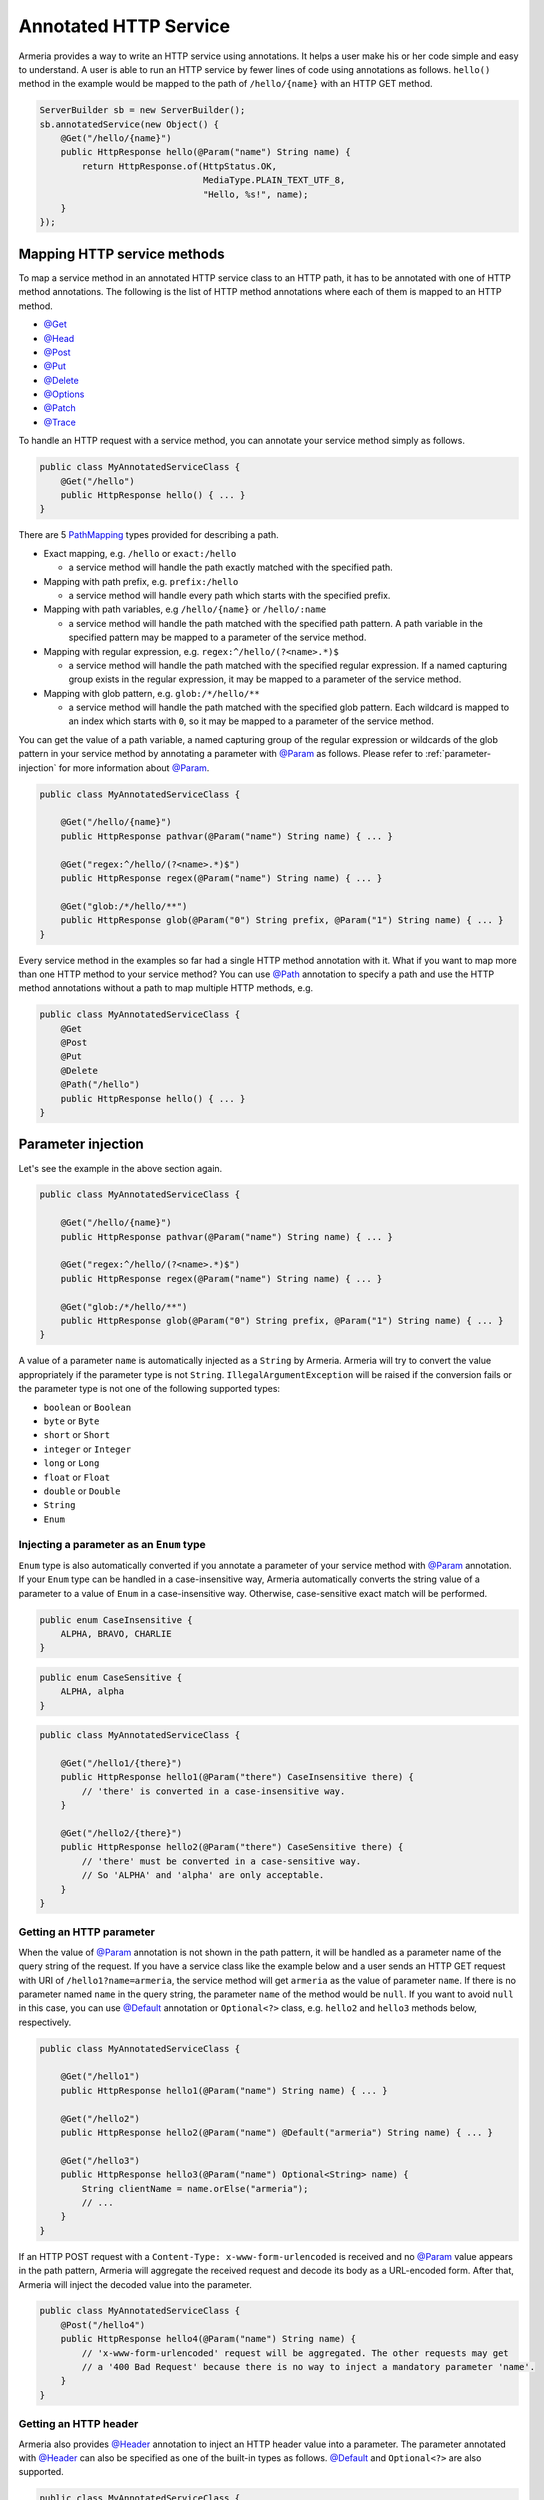 .. _@ConsumeType: apidocs/index.html?com/linecorp/armeria/server/annotation/ConsumeType.html
.. _@Decorator: apidocs/index.html?com/linecorp/armeria/server/annotation/Decorator.html
.. _@Default: apidocs/index.html?com/linecorp/armeria/server/annotation/Default.html
.. _@Delete: apidocs/index.html?com/linecorp/armeria/server/annotation/Delete.html
.. _@ExceptionHandler: apidocs/index.html?com/linecorp/armeria/server/annotation/ExceptionHandler.html
.. _@Get: apidocs/index.html?com/linecorp/armeria/server/annotation/Get.html
.. _@Head: apidocs/index.html?com/linecorp/armeria/server/annotation/Head.html
.. _@Header: apidocs/index.html?com/linecorp/armeria/server/annotation/Header.html
.. _@Options: apidocs/index.html?com/linecorp/armeria/server/annotation/Options.html
.. _@Order: apidocs/index.html?com/linecorp/armeria/server/annotation/Order.html
.. _@Param: apidocs/index.html?com/linecorp/armeria/server/annotation/Param.html
.. _@Patch: apidocs/index.html?com/linecorp/armeria/server/annotation/Patch.html
.. _@Path: apidocs/index.html?com/linecorp/armeria/server/annotation/Path.html
.. _@Post: apidocs/index.html?com/linecorp/armeria/server/annotation/Post.html
.. _@ProduceType: apidocs/index.html?com/linecorp/armeria/server/annotation/ProduceType.html
.. _@Put: apidocs/index.html?com/linecorp/armeria/server/annotation/Put.html
.. _@RequestConverter: apidocs/index.html?com/linecorp/armeria/server/annotation/RequestConverter.html
.. _@RequestObject: apidocs/index.html?com/linecorp/armeria/server/annotation/RequestObject.html
.. _@ResponseConverter: apidocs/index.html?com/linecorp/armeria/server/annotation/ResponseConverter.html
.. _@Trace: apidocs/index.html?com/linecorp/armeria/server/annotation/Trace.html
.. _AggregatedHttpMessage: apidocs/index.html?com/linecorp/armeria/common/AggregatedHttpMessage.html
.. _ByteArrayRequestConverterFunction: apidocs/index.html?com/linecorp/armeria/server/annotation/ByteArrayRequestConverterFunction.html
.. _DecoratingServiceFunction: apidocs/index.html?com/linecorp/armeria/server/DecoratingServiceFunction.html
.. _ExceptionHandlerFunction: apidocs/index.html?com/linecorp/armeria/server/annotation/ExceptionHandlerFunction.html
.. _HttpParameters: apidocs/index.html?com/linecorp/armeria/common/HttpParameters.html
.. _HttpRequest: apidocs/index.html?com/linecorp/armeria/common/HttpRequest.html
.. _HttpResponse: apidocs/index.html?com/linecorp/armeria/common/HttpResponse.html
.. _HttpResponseException: apidocs/index.html?com/linecorp/armeria/server/HttpResponseException.html
.. _HttpStatusException: apidocs/index.html?com/linecorp/armeria/server/HttpStatusException.html
.. _JacksonRequestConverterFunction: apidocs/index.html?com/linecorp/armeria/server/annotation/JacksonRequestConverterFunction.html
.. _PathMapping: apidocs/index.html?com/linecorp/armeria/server/PathMapping.html
.. _Request: apidocs/index.html?com/linecorp/armeria/common/Request.html
.. _RequestContext: apidocs/index.html?com/linecorp/armeria/common/RequestContext.html
.. _RequestConverterFunction: apidocs/index.html?com/linecorp/armeria/server/annotation/RequestConverterFunction.html
.. _ResponseConverterFunction: apidocs/index.html?com/linecorp/armeria/server/annotation/ResponseConverterFunction.html
.. _ServerBuilder: apidocs/index.html?com/linecorp/armeria/server/ServerBuilder.html
.. _Service: apidocs/index.html?com/linecorp/armeria/server/Service.html
.. _ServiceRequestContext: apidocs/index.html?com/linecorp/armeria/server/ServiceRequestContext.html
.. _StringRequestConverterFunction: apidocs/index.html?com/linecorp/armeria/server/annotation/StringRequestConverterFunction.html

.. _server-annotated-service:

Annotated HTTP Service
======================

Armeria provides a way to write an HTTP service using annotations. It helps a user make his or her code
simple and easy to understand. A user is able to run an HTTP service by fewer lines of code using
annotations as follows. ``hello()`` method in the example would be mapped to the path of ``/hello/{name}``
with an HTTP GET method.

.. code-block:: java

    ServerBuilder sb = new ServerBuilder();
    sb.annotatedService(new Object() {
        @Get("/hello/{name}")
        public HttpResponse hello(@Param("name") String name) {
            return HttpResponse.of(HttpStatus.OK,
                                   MediaType.PLAIN_TEXT_UTF_8,
                                   "Hello, %s!", name);
        }
    });

Mapping HTTP service methods
----------------------------

To map a service method in an annotated HTTP service class to an HTTP path, it has to be annotated with one of
HTTP method annotations. The following is the list of HTTP method annotations where each of them is mapped
to an HTTP method.

- `@Get`_
- `@Head`_
- `@Post`_
- `@Put`_
- `@Delete`_
- `@Options`_
- `@Patch`_
- `@Trace`_

To handle an HTTP request with a service method, you can annotate your service method simply as follows.

.. code-block:: java

    public class MyAnnotatedServiceClass {
        @Get("/hello")
        public HttpResponse hello() { ... }
    }

There are 5 PathMapping_ types provided for describing a path.

- Exact mapping, e.g. ``/hello`` or ``exact:/hello``

  - a service method will handle the path exactly matched with the specified path.

- Mapping with path prefix, e.g. ``prefix:/hello``

  - a service method will handle every path which starts with the specified prefix.

- Mapping with path variables, e.g ``/hello/{name}`` or ``/hello/:name``

  - a service method will handle the path matched with the specified path pattern. A path variable in the
    specified pattern may be mapped to a parameter of the service method.

- Mapping with regular expression, e.g. ``regex:^/hello/(?<name>.*)$``

  - a service method will handle the path matched with the specified regular expression. If a named capturing
    group exists in the regular expression, it may be mapped to a parameter of the service method.

- Mapping with glob pattern, e.g. ``glob:/*/hello/**``

  - a service method will handle the path matched with the specified glob pattern. Each wildcard is mapped to
    an index which starts with ``0``, so it may be mapped to a parameter of the service method.

You can get the value of a path variable, a named capturing group of the regular expression or wildcards of
the glob pattern in your service method by annotating a parameter with `@Param`_ as follows.
Please refer to :ref:`parameter-injection` for more information about `@Param`_.

.. code-block:: java

    public class MyAnnotatedServiceClass {

        @Get("/hello/{name}")
        public HttpResponse pathvar(@Param("name") String name) { ... }

        @Get("regex:^/hello/(?<name>.*)$")
        public HttpResponse regex(@Param("name") String name) { ... }

        @Get("glob:/*/hello/**")
        public HttpResponse glob(@Param("0") String prefix, @Param("1") String name) { ... }
    }

Every service method in the examples so far had a single HTTP method annotation with it. What if you want
to map more than one HTTP method to your service method? You can use `@Path`_ annotation to specify a path
and use the HTTP method annotations without a path to map multiple HTTP methods, e.g.

.. code-block:: java

    public class MyAnnotatedServiceClass {
        @Get
        @Post
        @Put
        @Delete
        @Path("/hello")
        public HttpResponse hello() { ... }
    }

.. _parameter-injection:

Parameter injection
-------------------

Let's see the example in the above section again.

.. code-block:: java

    public class MyAnnotatedServiceClass {

        @Get("/hello/{name}")
        public HttpResponse pathvar(@Param("name") String name) { ... }

        @Get("regex:^/hello/(?<name>.*)$")
        public HttpResponse regex(@Param("name") String name) { ... }

        @Get("glob:/*/hello/**")
        public HttpResponse glob(@Param("0") String prefix, @Param("1") String name) { ... }
    }

A value of a parameter ``name`` is automatically injected as a ``String`` by Armeria.
Armeria will try to convert the value appropriately if the parameter type is not ``String``.
``IllegalArgumentException`` will be raised if the conversion fails or the parameter type is not
one of the following supported types:

- ``boolean`` or ``Boolean``
- ``byte`` or ``Byte``
- ``short`` or ``Short``
- ``integer`` or ``Integer``
- ``long`` or ``Long``
- ``float`` or ``Float``
- ``double`` or ``Double``
- ``String``
- ``Enum``

Injecting a parameter as an ``Enum`` type
^^^^^^^^^^^^^^^^^^^^^^^^^^^^^^^^^^^^^^^^^

``Enum`` type is also automatically converted if you annotate a parameter of your service method with
`@Param`_ annotation. If your ``Enum`` type can be handled in a case-insensitive way, Armeria
automatically converts the string value of a parameter to a value of ``Enum`` in a case-insensitive way.
Otherwise, case-sensitive exact match will be performed.

.. code-block:: java

    public enum CaseInsensitive {
        ALPHA, BRAVO, CHARLIE
    }

.. code-block:: java

    public enum CaseSensitive {
        ALPHA, alpha
    }

.. code-block:: java

    public class MyAnnotatedServiceClass {

        @Get("/hello1/{there}")
        public HttpResponse hello1(@Param("there") CaseInsensitive there) {
            // 'there' is converted in a case-insensitive way.
        }

        @Get("/hello2/{there}")
        public HttpResponse hello2(@Param("there") CaseSensitive there) {
            // 'there' must be converted in a case-sensitive way.
            // So 'ALPHA' and 'alpha' are only acceptable.
        }
    }

Getting an HTTP parameter
^^^^^^^^^^^^^^^^^^^^^^^^^

When the value of `@Param`_ annotation is not shown in the path pattern, it will be handled as a parameter
name of the query string of the request. If you have a service class like the example below and a user sends an
HTTP GET request with URI of ``/hello1?name=armeria``, the service method will get ``armeria`` as the value
of parameter ``name``. If there is no parameter named ``name`` in the query string, the parameter ``name``
of the method would be ``null``. If you want to avoid ``null`` in this case, you can use `@Default`_
annotation or ``Optional<?>`` class, e.g. ``hello2`` and ``hello3`` methods below, respectively.

.. code-block:: java

    public class MyAnnotatedServiceClass {

        @Get("/hello1")
        public HttpResponse hello1(@Param("name") String name) { ... }

        @Get("/hello2")
        public HttpResponse hello2(@Param("name") @Default("armeria") String name) { ... }

        @Get("/hello3")
        public HttpResponse hello3(@Param("name") Optional<String> name) {
            String clientName = name.orElse("armeria");
            // ...
        }
    }

If an HTTP POST request with a ``Content-Type: x-www-form-urlencoded`` is received and no `@Param`_ value
appears in the path pattern, Armeria will aggregate the received request and decode its body as a URL-encoded
form. After that, Armeria will inject the decoded value into the parameter.

.. code-block:: java

    public class MyAnnotatedServiceClass {
        @Post("/hello4")
        public HttpResponse hello4(@Param("name") String name) {
            // 'x-www-form-urlencoded' request will be aggregated. The other requests may get
            // a '400 Bad Request' because there is no way to inject a mandatory parameter 'name'.
        }
    }

Getting an HTTP header
^^^^^^^^^^^^^^^^^^^^^^

Armeria also provides `@Header`_ annotation to inject an HTTP header value into a parameter. The parameter
annotated with `@Header`_ can also be specified as one of the built-in types as follows. `@Default`_ and
``Optional<?>`` are also supported.

.. code-block:: java

    public class MyAnnotatedServiceClass {

        @Get("/hello1")
        public HttpResponse hello1(@Header("Authorization") String auth) { ... }

        @Post("/hello2")
        public HttpResponse hello2(@Header("Content-Length") long contentLength) { ... }
    }

Other classes automatically injected
^^^^^^^^^^^^^^^^^^^^^^^^^^^^^^^^^^^^

The following classes are automatically injected when you specify them on the parameter list of your method.

- RequestContext_
- ServiceRequestContext_
- Request_
- HttpRequest_
- AggregatedHttpMessage_
- HttpParameters_

.. code-block:: java

    public class MyAnnotatedServiceClass {

        @Get("/hello1")
        public HttpResponse hello1(ServiceRequestContext ctx, HttpRequest req) {
            // Use the context and request inside a method.
        }

        @Post("/hello2")
        public HttpResponse hello2(AggregatedHttpMessage aggregatedMessage) {
            // Armeria aggregates the received HttpRequest and calls this method with the aggregated request.
        }

        @Get("/hello3")
        public HttpResponse hello3(HttpParameters httpParameters) {
            // 'httpParameters' holds the parameters parsed from a query string of a request.
        }

        @Post("/hello4")
        public HttpResponse hello4(HttpParameters httpParameters) {
            // If a request has a url-encoded form as its body, it can be accessed via 'httpParameters'.
        }
    }

Handling exceptions
-------------------

It is often useful to extract exception handling logic from service methods into a separate common class.
Armeria provides `@ExceptionHandler`_ annotation to transform an exception into a response. You can write
your own exception handler by implementing ExceptionHandlerFunction_ interface and annotate your service
object or method with `@ExceptionHandler`_ annotation. Here is an example of an exception handler.
If your exception handler is not able to handle a given exception, you can call
``ExceptionHandlerFunction.fallthrough()`` to pass the exception to the next exception handler.

.. code-block:: java

    public class MyExceptionHandler implements ExceptionHandlerFunction {
        @Override
        public HttpResponse handleException(RequestContext ctx, HttpRequest req, Throwable cause) {
            if (cause instanceof MyServiceException) {
                return HttpResponse.of(HttpStatus.CONFLICT);
            }

            // To the next exception handler.
            return ExceptionHandlerFunction.fallthrough();
        }
    }

You can annotate at class level to catch an exception from every method in your service class.

.. code-block:: java

    @ExceptionHandler(MyExceptionHandler.class)
    public class MyAnnotatedServiceClass {
        @Get("/hello")
        public HttpResponse hello() { ... }
    }

You can also annotate at method level to catch an exception from a single method in your service class.

.. code-block:: java

    public class MyAnnotatedServiceClass {
        @Get("/hello")
        @ExceptionHandler(MyExceptionHandler.class)
        public HttpResponse hello() { ... }
    }

If there is no exception handler which is able to handle an exception, the exception would be passed to
the default exception handler. It handles ``IllegalArgumentException``, HttpStatusException_ and
HttpResponseException_ by default. ``IllegalArgumentException`` would be converted into ``400 Bad Request``
response, and the other two exceptions would be converted into a response with the status code which
they are holding. For another exceptions, ``500 Internal Server Error`` would be sent to the client.

Conversion between an HTTP message and a Java object
----------------------------------------------------

Converting an HTTP request to a Java object
^^^^^^^^^^^^^^^^^^^^^^^^^^^^^^^^^^^^^^^^^^^

In some cases like receiving a JSON document from a client, it may be useful to convert the document to
a Java object automatically. Armeria provides `@RequestConverter`_ and `@RequestObject`_ annotations
so that such conversion can be done conveniently.
You can write your own request converter by implementing RequestConverterFunction_ as follows.
Similar to the exception handler, you can call ``RequestConverterFunction.fallthrough()`` when your request
converter is not able to convert the request.

.. code-block:: java

    public class MyRequestConverter implements RequestConverterFunction {
        @Override
        public Object convertRequest(ServiceRequestContext ctx, AggregatedHttpMessage request,
                                     Class<?> expectedResultType) {
            if (expectedResultType == MyObject.class) {
                // Convert the request to a Java object.
                return new MyObject(request.content());
            }

            // To the next request converter.
            return RequestConverterFunction.fallthrough();
        }
    }

Then, you can write your service method as follows. Note that a request converter will work on the parameters
which are annotated with `@RequestObject`_.

.. code-block:: java

    @RequestConverter(MyRequestConverter.class)
    public class MyAnnotatedServiceClass {

        @Post("/hello")
        public HttpResponse hello(@RequestObject MyObject myObject) {
            // MyRequestConverter will be used to convert a request.
            // ...
        }

        @Post("/hola")
        @RequestConverter(MySpanishRequestConverter.class)
        public HttpResponse hola(@RequestObject MySpanishObject myObject) {
            // MySpanishRequestConverter will be tried to convert a request first.
            // MyRequestConverter will be used if MySpanishRequestConverter fell through.
            // ...
        }
    }

Armeria also provides built-in request converters such as, JacksonRequestConverterFunction_ for JSON
documents, StringRequestConverterFunction_ for text contents and ByteArrayRequestConverterFunction_
for binary contents. They will be applied after your request converters by default, so you can use these
built-in converters by just putting `@RequestObject`_ annotation on the parameters which you want to convert.

In some cases, `@RequestObject`_ annotation may have a request converter as its value.
Assume that you have a Java class named ``MyRequest`` that it is usually able to be converted by
``MyDefaultRequestConverter``. But what if there is only one method which has a parameter of ``MyRequest``
that you have to convert it differently? In this case, you may specify a request converter with
`@RequestObject`_ annotation. In the example, ``MySpecialRequestConverter`` will be used first for
converting ``MyRequest``.

.. code-block:: java

    @RequestConverter(MyDefaultRequestConverter.class)
    public class MyAnnotatedServiceClass {
        @Post("/hello")
        public HttpResponse hello(
            @RequestObject(MySpecialRequestConverter.class) MyRequest myRequest) { ... }
    }

Converting a Java object to an HTTP response
^^^^^^^^^^^^^^^^^^^^^^^^^^^^^^^^^^^^^^^^^^^^

Every object returned by an annotated service method can be converted to an HTTP response message by
response converters, except for HttpResponse_ and AggregatedHttpMessage_ which are already in a
form of response message. You can also write your own response converter by implementing
ResponseConverterFunction_ as follows. Also similar to RequestConverterFunction_, you can call
``ResponseConverterFunction.fallthrough()`` when your response converter is not able to convert the result
to an HttpResponse_.

.. code-block:: java

    public class MyResponseConverter implements ResponseConverterFunction {
        @Override
        public HttpResponse convertResponse(ServiceRequestContext ctx, Object result) {
            if (result instanceof MyObject) {
                return HttpResponse.of(HttpStatus.OK,
                                       MediaType.PLAIN_TEXT_UTF_8,
                                       "Hello, %s!", result.processedName());
            }

            // To the next response converter.
            return ResponseConverterFunction.fallthrough();
        }
    }

You can annotate your service method and class as follows.

.. code-block:: java

    @ResponseConverter(MyResponseConverter.class)
    public class MyAnnotatedServiceClass {

        @Post("/hello")
        public MyObject hello() {
            // MyResponseConverter will be used to make a response.
            // ...
        }

        @Post("/hola")
        @ResponseConverter(MySpanishResponseConverter.class)
        public MyObject hola() {
            // MySpanishResponseConverter will be tried to convert MyObject to a response first.
            // MyResponseConverter will be used if MySpanishResponseConverter fell through.
            // ...
        }
    }

Armeria supports :ref:`media_type_nego`. So you may want to get a negotiated media type in order to set
a ``Content-Type`` header on your response. In this case, you can access it in your response converter
as follows.

.. code-block:: java

    public class MyResponseConverter implements ResponseConverterFunction {
        @Override
        public HttpResponse convertResponse(ServiceRequestContext ctx, Object result)  {
            MediaType mediaType = ctx.negotiatedProduceType();
            if (mediaType != null) {
                // Do something based on the media type.
                // ...
            }
        }
    }

.. _configure-using-serverbuilder:

Using ServerBuilder_ to configure converters and exception handlers
-------------------------------------------------------------------

You can specify converters and exception handlers using ServerBuilder_, without using the annotations
explained in the previous sections::

    sb.annotatedService(new MyAnnotatedServiceClass(),
                        new MyExceptionHandler(), new MyRequestConverter(), new MyResponseConverter());

Also, they have a different method signature for conversion and exception handling so you can even write them
in a single class and add it to your ServerBuilder_ at once, e.g.

.. code-block:: java

    public class MyAllInOneHandler implements RequestConverterFunction,
                                              ResponseConverterFunction,
                                              ExceptionHandlerFunction {
        @Override
        public Object convertRequest(ServiceRequestContext ctx, AggregatedHttpMessage request,
                                     Class<?> expectedResultType) { ... }

        @Override
        public HttpResponse convertResponse(ServiceRequestContext ctx, Object result) { ... }

        @Override
        public HttpResponse handleException(RequestContext ctx, HttpRequest req,
                                            Throwable cause) { ... }
    }

    // ...

    sb.annotatedService(new MyAnnotatedServiceClass(), new MyAllInOneHandler());

When you specify exception handlers in a mixed manner like below, they will be evaluated in the following
order commented. It is also the same as the evaluation order of the converters.

.. code-block:: java

    @ExceptionHandler(MyClassExceptionHandler3.class)           // order 3
    @ExceptionHandler(MyClassExceptionHandler4.class)           // order 4
    public class MyAnnotatedServiceClass {
        @Get("/hello")
        @ExceptionHandler(MyMethodExceptionHandler1.class)      // order 1
        @ExceptionHandler(MyMethodExceptionHandler2.class)      // order 2
        public HttpResponse hello() { ... }
    }

    // ...

    sb.annotatedService(new MyAnnotatedServiceClass(),
                        new MyGlobalExceptionHandler5(),        // order 5
                        new MyGlobalExceptionHandler6());       // order 6

Decorating an annotated service
-------------------------------

Every Service_ can be wrapped by another Service_ in Armeria (Refer to :ref:`server-decorator` for more
information). Simply, you can write your own decorator by implementing DecoratingServiceFunction_ interface
as follows.

.. code-block:: java

    public class MyDecorator implements DecoratingServiceFunction<HttpRequest, HttpResponse> {
        @Override
        public HttpResponse serve(Service<HttpRequest, HttpResponse> delegate,
                                  ServiceRequestContext ctx, HttpRequest req) {
            // ... Do something ...
            return delegate.serve(ctx, req);
        }
    }

Then, annotate your class or method with a `@Decorator`_ annotation. In the following example, ``MyDecorator``
will handle a request first, then ``AnotherDecorator`` will handle the request next, and finally ``hello()``
method will handle the request.

.. code-block:: java

    @Decorator(MyDecorator.class)
    public class MyAnnotatedServiceClass {
        @Decorator(AnotherDecorator.class)
        @Get("/hello")
        public HttpResponse hello() { ... }
    }

Note that the evaluation order of the decorators is slightly different from that of the converters and exception
handlers. As you read in :ref:`configure-using-serverbuilder`, both the converters and exception
handlers are applied in the order of method-level ones, class-level ones and global ones. Unlike them,
decorators are applied in the opposite order as follows, because it is more understandable for a user
to apply from the outer decorators to the inner decorators, which means the order of global decorators,
class-level decorators and method-level decorators.

.. code-block:: java

    @Decorator(MyClassDecorator2.class)                 // order 2
    @Decorator(MyClassDecorator3.class)                 // order 3
    public class MyAnnotatedServiceClass {

        @Get("/hello")
        @Decorator(MyMethodDecorator4.class)            // order 4
        @Decorator(MyMethodDecorator5.class)            // order 5
        public HttpResponse hello() { ... }
    }

    // ...

    sb.annotatedService(new MyAnnotatedServiceClass(),
                        new MyGlobalDecorator1());      // order 1


.. _media_type_nego:

Media type negotiation
----------------------

Armeria provides `@ProduceType`_ and `@ConsumeType`_ annotations to support media type negotiation. It is not
necessary if you have only one service method for a path and an HTTP method. However, assume that you have
multiple service methods for the same path and the same HTTP method as follows.

.. code-block:: java

    public class MyAnnotatedServiceClass {

        @Get("/hello")
        public HttpResponse hello1() {
            // Return a text document to the client.
            return HttpResponse.of(HttpStatus.OK, MediaType.PLAIN_TEXT_UTF_8, "Armeria");
        }

        @Get("/hello")
        public HttpResponse hello2() {
            // Return a JSON object to the client.
            return HttpResponse.of(HttpStatus.OK, MediaType.JSON_UTF_8, "{ \"name\": \"Armeria\" }");
        }
    }

If the media type is not specified on any methods bound to the same path pattern, the first method declared will
be used and the other methods will be ignored. In this example, ``hello1()`` will be chosen and the client
will always receive a text document. What if you want to get a JSON object from the path ``/hello``?
You can just specify the type of the content which your method produces as follows and add an ``Accept`` header
to your client request.

.. code-block:: java

    public class MyAnnotatedServiceClass {

        @Get("/hello")
        @ProduceType("text/plain")
        public HttpResponse helloText() {
            // Return a text document to the client.
            return HttpResponse.of(HttpStatus.OK, MediaType.PLAIN_TEXT_UTF_8, "Armeria");
        }

        @Get("/hello")
        @ProduceType("application/json")
        public HttpResponse helloJson() {
            // Return a JSON object to the client.
            return HttpResponse.of(HttpStatus.OK, MediaType.JSON_UTF_8, "{ \"name\": \"Armeria\" }");
        }
    }

A request like the following would get a text document::

    GET /hello HTTP/1.1
    Accept: text/plain

A request like the following would get a JSON object::

    GET /hello HTTP/1.1
    Accept: application/json

.. note::

    Note that a ``Content-Type`` header of a response is not automatically set. You may want to get the
    negotiated `@ProduceType`_ from ``ServiceRequestContext.negotiatedProduceType()`` method and set it
    as the value of the ``Content-Type`` header of your response.

If a client sends a request without an ``Accept`` header (or sending an ``Accept`` header with an unsupported
content type), it would be usually mapped to ``helloJson()`` method because the methods are sorted by the
name of the type in an alphabetical order.

In this case, you can adjust the order of the methods with `@Order`_ annotation. The default value of
`@Order`_ annotation is ``0``. If you set the value less than ``0``, the method is used earlier than the
other methods, which means that it would be used as a default when there is no matched produce type.
In this example, it would also make the same effect to annotate ``helloJson()`` with ``@Order(1)``.

.. code-block:: java

    public class MyAnnotatedServiceClass {

        @Order(-1)
        @Get("/hello")
        @ProduceType("text/plain")
        public HttpResponse helloText() {
            // Return a text document to the client.
            return HttpResponse.of(HttpStatus.OK, MediaType.PLAIN_TEXT_UTF_8, "Armeria");
        }

        @Get("/hello")
        @ProduceType("application/json")
        public HttpResponse helloJson() {
            // Return a JSON object to the client.
            return HttpResponse.of(HttpStatus.OK, MediaType.JSON_UTF_8, "{ \"name\": \"Armeria\" }");
        }
    }

Next, let's learn how to handle a ``Content-Type`` header of a request. Assume that there are two service
methods that expect a text document and a JSON object as a content of a request, respectively.
You can annotate them with `@ConsumeType`_ annotation.

.. code-block:: java

    public class MyAnnotatedServiceClass {

        @Post("/hello")
        @ConsumeType("text/plain")
        public HttpResponse helloText(AggregatedHttpMessage message) {
            // Get a text content by calling message.content().toStringAscii().
        }

        @Post("/hello")
        @ConsumeType("application/json")
        public HttpResponse helloJson(AggregatedHttpMessage message) {
            // Get a JSON object by calling message.content().toStringUtf8().
        }
    }

A request like the following would be handled by ``helloText()`` method::

    POST /hello HTTP/1.1
    Content-Type: text/plain
    Content-Length: 7

    Armeria

A request like the following would be handled by ``helloJson()`` method::

    POST /hello HTTP/1.1
    Content-Type: application/json
    Content-Length: 21

    { "name": "Armeria" }

However, if a client sends a request with a ``Content-Type: application/octet-stream`` header which is not
specified with `@ConsumeType`_, the client would get an HTTP status code of 415 which means
``Unsupported Media Type``. If you want to make one of the methods catch-all, you can remove the annotation
as follows. ``helloCatchAll()`` method would accept every request except for the request with a
``Content-Type: application/json`` header.

.. code-block:: java

    public class MyAnnotatedServiceClass {

        @Post("/hello")
        public HttpResponse helloCatchAll(AggregatedHttpMessage message) {
            // Get a content by calling message.content() and handle it as a text document or something else.
        }

        @Post("/hello")
        @ConsumeType("application/json")
        public HttpResponse helloJson(AggregatedHttpMessage message) {
            // Get a JSON object by calling message.content().toStringUtf8().
        }
    }

